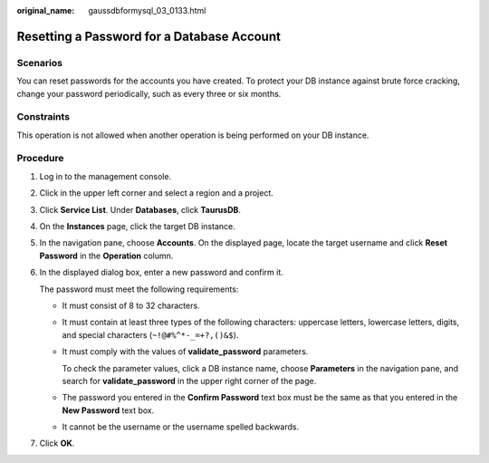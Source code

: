 :original_name: gaussdbformysql_03_0133.html

.. _gaussdbformysql_03_0133:

Resetting a Password for a Database Account
===========================================

Scenarios
---------

You can reset passwords for the accounts you have created. To protect your DB instance against brute force cracking, change your password periodically, such as every three or six months.

Constraints
-----------

This operation is not allowed when another operation is being performed on your DB instance.

Procedure
---------

#. Log in to the management console.

#. Click |image1| in the upper left corner and select a region and a project.

#. Click **Service List**. Under **Databases**, click **TaurusDB**.

#. On the **Instances** page, click the target DB instance.

#. In the navigation pane, choose **Accounts**. On the displayed page, locate the target username and click **Reset Password** in the **Operation** column.

#. In the displayed dialog box, enter a new password and confirm it.

   The password must meet the following requirements:

   -  It must consist of 8 to 32 characters.

   -  It must contain at least three types of the following characters: uppercase letters, lowercase letters, digits, and special characters (``~!@#%^*-_=+?,()&$``).

   -  It must comply with the values of **validate_password** parameters.

      To check the parameter values, click a DB instance name, choose **Parameters** in the navigation pane, and search for **validate_password** in the upper right corner of the page.

   -  The password you entered in the **Confirm Password** text box must be the same as that you entered in the **New Password** text box.
   -  It cannot be the username or the username spelled backwards.

#. Click **OK**.

.. |image1| image:: /_static/images/en-us_image_0000001352219100.png
